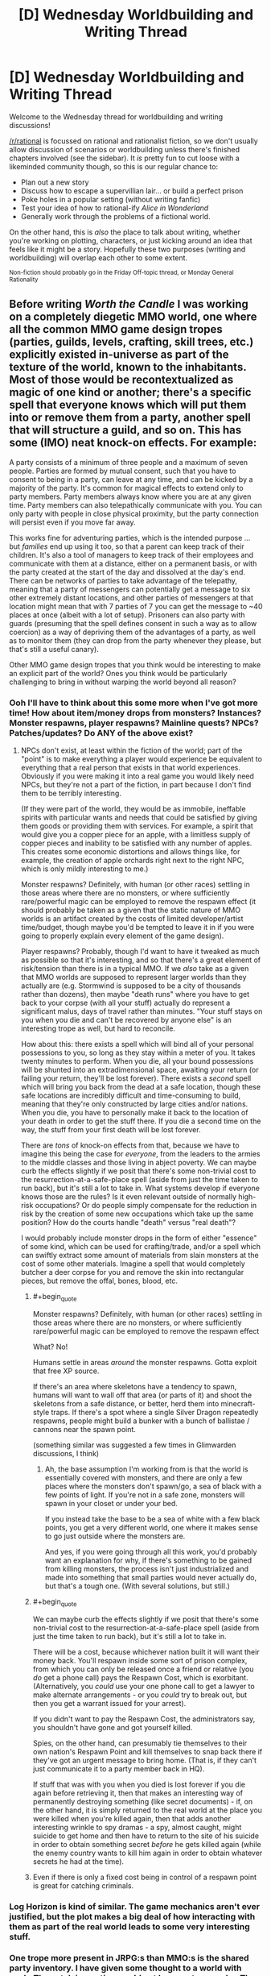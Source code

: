 #+TITLE: [D] Wednesday Worldbuilding and Writing Thread

* [D] Wednesday Worldbuilding and Writing Thread
:PROPERTIES:
:Author: AutoModerator
:Score: 8
:DateUnix: 1548255978.0
:END:
Welcome to the Wednesday thread for worldbuilding and writing discussions!

[[/r/rational]] is focussed on rational and rationalist fiction, so we don't usually allow discussion of scenarios or worldbuilding unless there's finished chapters involved (see the sidebar). It /is/ pretty fun to cut loose with a likeminded community though, so this is our regular chance to:

- Plan out a new story
- Discuss how to escape a supervillian lair... or build a perfect prison
- Poke holes in a popular setting (without writing fanfic)
- Test your idea of how to rational-ify /Alice in Wonderland/
- Generally work through the problems of a fictional world.

On the other hand, this is /also/ the place to talk about writing, whether you're working on plotting, characters, or just kicking around an idea that feels like it might be a story. Hopefully these two purposes (writing and worldbuilding) will overlap each other to some extent.

^{Non-fiction should probably go in the Friday Off-topic thread, or Monday General Rationality}


** Before writing /Worth the Candle/ I was working on a completely diegetic MMO world, one where all the common MMO game design tropes (parties, guilds, levels, crafting, skill trees, etc.) explicitly existed in-universe as part of the texture of the world, known to the inhabitants. Most of those would be recontextualized as magic of one kind or another; there's a specific spell that everyone knows which will put them into or remove them from a party, another spell that will structure a guild, and so on. This has some (IMO) neat knock-on effects. For example:

A party consists of a minimum of three people and a maximum of seven people. Parties are formed by mutual consent, such that you have to consent to being in a party, can leave at any time, and can be kicked by a majority of the party. It's common for magical effects to extend only to party members. Party members always know where you are at any given time. Party members can also telepathically communicate with you. You can only party with people in close physical proximity, but the party connection will persist even if you move far away.

This works fine for adventuring parties, which is the intended purpose ... but /families/ end up using it too, so that a parent can keep track of their children. It's also a tool of managers to keep track of their employees and communicate with them at a distance, either on a permanent basis, or with the party created at the start of the day and dissolved at the day's end. There can be networks of parties to take advantage of the telepathy, meaning that a party of messengers can potentially get a message to six other extremely distant locations, and other parties of messengers at that location might mean that with 7 parties of 7 you can get the message to ~40 places at once (albeit with a lot of setup). Prisoners can also party with guards (presuming that the spell defines consent in such a way as to allow coercion) as a way of depriving them of the advantages of a party, as well as to monitor them (they can drop from the party whenever they please, but that's still a useful canary).

Other MMO game design tropes that you think would be interesting to make an explicit part of the world? Ones you think would be particularly challenging to bring in without warping the world beyond all reason?
:PROPERTIES:
:Author: alexanderwales
:Score: 16
:DateUnix: 1548272581.0
:END:

*** Ooh I'll have to think about this some more when I've got more time! How about item/money drops from monsters? Instances? Monster respawns, player respawns? Mainline quests? NPCs? Patches/updates? Do ANY of the above exist?
:PROPERTIES:
:Author: I_Probably_Think
:Score: 3
:DateUnix: 1548278410.0
:END:

**** NPCs don't exist, at least within the fiction of the world; part of the "point" is to make everything a player would experience be equivalent to everything that a real person that exists in that world experiences. Obviously if you were making it into a real game you would likely need NPCs, but they're not a part of the fiction, in part because I don't find them to be terribly interesting.

(If they were part of the world, they would be as immobile, ineffable spirits with particular wants and needs that could be satisfied by giving them goods or providing them with services. For example, a spirit that would give you a copper piece for an apple, with a limitless supply of copper pieces and inability to be satisfied with any number of apples. This creates some economic distortions and allows things like, for example, the creation of apple orchards right next to the right NPC, which is only mildly interesting to me.)

Monster respawns? Definitely, with human (or other races) settling in those areas where there are no monsters, or where sufficiently rare/powerful magic can be employed to remove the respawn effect (it should probably be taken as a given that the static nature of MMO worlds is an artifact created by the costs of limited developer/artist time/budget, though maybe you'd be tempted to leave it in if you were going to properly explain every element of the game design).

Player respawns? Probably, though I'd want to have it tweaked as much as possible so that it's interesting, and so that there's a great element of risk/tension than there is in a typical MMO. If we /also/ take as a given that MMO worlds are supposed to represent larger worlds than they actually are (e.g. Stormwind is supposed to be a city of thousands rather than dozens), then maybe "death runs" where you have to get back to your corpse (with all your stuff) actually do represent a significant malus, days of travel rather than minutes. "Your stuff stays on you when you die and can't be recovered by anyone else" is an interesting trope as well, but hard to reconcile.

How about this: there exists a spell which will bind all of your personal possessions to you, so long as they stay within a meter of you. It takes twenty minutes to perform. When you die, all your bound possessions will be shunted into an extradimensional space, awaiting your return (or failing your return, they'll be lost forever). There exists a /second/ spell which will bring you back from the dead at a safe location, though these safe locations are incredibly difficult and time-consuming to build, meaning that they're only constructed by large cities and/or nations. When you die, you have to personally make it back to the location of your death in order to get the stuff there. If you die a second time on the way, the stuff from your first death will be lost forever.

There are /tons/ of knock-on effects from that, because we have to imagine this being the case for /everyone/, from the leaders to the armies to the middle classes and those living in abject poverty. We can maybe curb the effects slightly if we posit that there's some non-trivial cost to the resurrection-at-a-safe-place spell (aside from just the time taken to run back), but it's still a lot to take in. What systems develop if everyone knows those are the rules? Is it even relevant outside of normally high-risk occupations? Or do people simply compensate for the reduction in risk by the creation of some new occupations which take up the same position? How do the courts handle "death" versus "real death"?

I would probably include monster drops in the form of either "essence" of some kind, which can be used for crafting/trade, and/or a spell which can swiftly extract some amount of materials from slain monsters at the cost of some other materials. Imagine a spell that would completely butcher a deer corpse for you and remove the skin into rectangular pieces, but remove the offal, bones, blood, etc.
:PROPERTIES:
:Author: alexanderwales
:Score: 5
:DateUnix: 1548283393.0
:END:

***** #+begin_quote
  Monster respawns? Definitely, with human (or other races) settling in those areas where there are no monsters, or where sufficiently rare/powerful magic can be employed to remove the respawn effect
#+end_quote

What? No!

Humans settle in areas /around/ the monster respawns. Gotta exploit that free XP source.

If there's an area where skeletons have a tendency to spawn, humans will want to wall off that area (or parts of it) and shoot the skeletons from a safe distance, or better, herd them into minecraft-style traps. If there's a spot where a single Silver Dragon repeatedly respawns, people might build a bunker with a bunch of ballistae / cannons near the spawn point.

(something similar was suggested a few times in Glimwarden discussions, I think)
:PROPERTIES:
:Author: CouteauBleu
:Score: 4
:DateUnix: 1548285520.0
:END:

****** Ah, the base assumption I'm working from is that the world is essentially covered with monsters, and there are only a few places where the monsters don't spawn/go, a sea of black with a few points of light. If you're not in a safe zone, monsters will spawn in your closet or under your bed.

If you instead take the base to be a sea of white with a few black points, you get a very different world, one where it makes sense to go just outside where the monsters are.

And yes, if you were going through all this work, you'd probably want an explanation for why, if there's something to be gained from killing monsters, the process isn't just industrialized and made into something that small parties would never actually do, but that's a tough one. (With several solutions, but still.)
:PROPERTIES:
:Author: alexanderwales
:Score: 3
:DateUnix: 1548294258.0
:END:


***** #+begin_quote
  We can maybe curb the effects slightly if we posit that there's some non-trivial cost to the resurrection-at-a-safe-place spell (aside from just the time taken to run back), but it's still a lot to take in.
#+end_quote

There will be a cost, because whichever nation built it will want their money back. You'll respawn inside some sort of prison complex, from which you can only be released once a friend or relative (you /do/ get a phone call) pays the Respawn Cost, which is exorbitant. (Alternatively, you /could/ use your one phone call to get a lawyer to make alternate arrangements - or you /could/ try to break out, but then you get a warrant issued for your arrest).

If you didn't want to pay the Respawn Cost, the administrators say, you shouldn't have gone and got yourself killed.

Spies, on the other hand, can presumably tie themselves to their own nation's Respawn Point and kill themselves to snap back there if they've got an urgent message to bring home. (That is, if they can't just communicate it to a party member back in HQ).

If stuff that was with you when you died is lost forever if you die again before retrieving it, then that makes an interesting way of permanently destroying something (like secret documents) - if, on the other hand, it is simply returned to the real world at the place you were killed when you're killed again, then that adds another interesting wrinkle to spy dramas - a spy, almost caught, might suicide to get home and then have to return to the site of his suicide in order to obtain something secret /before/ he gets killed again (while the enemy country wants to kill him again in order to obtain whatever secrets he had at the time).
:PROPERTIES:
:Author: CCC_037
:Score: 4
:DateUnix: 1548317643.0
:END:


***** Even if there is only a fixed cost being in control of a respawn point is great for catching criminals.
:PROPERTIES:
:Author: RMcD94
:Score: 1
:DateUnix: 1548297841.0
:END:


*** Log Horizon is kind of similar. The game mechanics aren't ever justified, but the plot makes a big deal of how interacting with them as part of the real world leads to some very interesting stuff.
:PROPERTIES:
:Author: GaBeRockKing
:Score: 2
:DateUnix: 1548311417.0
:END:


*** One trope more present in JRPG:s than MMO:s is the shared party inventory. I have given some thought to a world with such. The catch is, parties would not be easy to come by. They would require a great deal of intertwinglement, uninamity of purpose or the like. Sure, experiencing life-or-death with a group of people as a part of a grand quest would create one pretty quickly, but in a normal person's life you would usually see one only in a happy marriage.

This being a pre-industrial world, the capability to instantly transport items across a distance would be lucrative, creating a profession of inventoryneers. They would have to maintain their unity with their spouses, while living far apart, creating conflict.

There would also be conservation of potential energy, but across the whole inventory, making it useful to climb mountains and store big rocks. Possibly with sufficient skill you could translate the potential to kinetic energy when accessing the inventory, and so launch projectiles.

When you die, the inventory disperses and leaks back through random chests around the world.
:PROPERTIES:
:Author: kurtofconspiracy
:Score: 1
:DateUnix: 1548355622.0
:END:


*** #+begin_quote
  Ones you think would be particularly challenging to bring in without warping the world beyond all reason?
#+end_quote

I struggled to think of a way to make the "assignable devotion points for bonuses and abilities" aspect of Grim Dawn fit into a story. It's not overpowered, it's just hard to predict.

The [[https://grimdawn.gamepedia.com/Devotion][mechanism]] (in case you aren't familiar with it) is that you 'restore' or 'cleanse' shrines to get devotion points. You can use those points to fill out 'constellations', and a complete constellation gives you 'affinity' that unlocks further constellations.

That system seems like a pretty standard optimization problem for a game. It also makes intuitive sense that being devout might grant you boons from the gods. However, those two aspects of the devotion system are totally at odds with each other.

The problem is that the way players actually use this aspect of the game--shrines have nothing to do with specific gods or affinities, points are moved by consuming a resource dropped by enemies, and the best builds must respec devotion once initial affinity bonuses are no longer needed--this way of playing isn't really in step with being 'devoted' in a common-sense way. I struggled to depict it in my story (in which I tried to make all the game elements natural consequences of the world and less like arbitrarily-imposed rules).

The religious aspect is just flavor. It is difficult to predict the consequences of the mechanic on a world if it were implemented for all people just as it is implemented for the player.

I can imagine that 'builds' optimized for different bonuses or effects would proliferate, just like they do in discussions of the game online. Constellation decisions tend to change a lot when building a character, until something approaching optimal is validated; then they are never touched again. The demand for the respec resources could be immense or minimal, depending on how confident people are in their decisions, i.e., how much optimization they personally have to do before knowing a good constellation combination.

Information about which constellations are 'worth it' would be of great value. The citizens might not even know what the stars in their constellations are doing. "20% bonus to Aether damage" is kind of hard to distinguish if your Aether bonus is already in the 1000% range from your gear and abilities. One would hope that the critically endangered humans in the very dark Grim Dawn world would freely share information like that, once discovered, but having the factions and guilds jealously guard their knowledge of how best to use the constellation system is probably more realistic. Tribal concerns pop up everywhere. You can bet the fanatically anti-necromancer Cult of Kymon isn't going to approve of anyone whose devotion allows them to summon skeletons, and the Witch's Coven might not appreciate the constellations themed after their Wendigo enemies.

Also, choosing constellations is a matter of life or death. The constellations that grant immediate bonuses to defense, obvious shields, and healing are going to be more popular than the damage or summoning ones. (I think. It depends on how respawn mechanics work.) Collecting knowledge on constellations that require you to respec everything is a costly and risky endeavor that I don't think the average person can afford.

Predicting how these forces play out seems difficult to me, and possibly interesting.
:PROPERTIES:
:Author: blasted0glass
:Score: 1
:DateUnix: 1548391697.0
:END:
